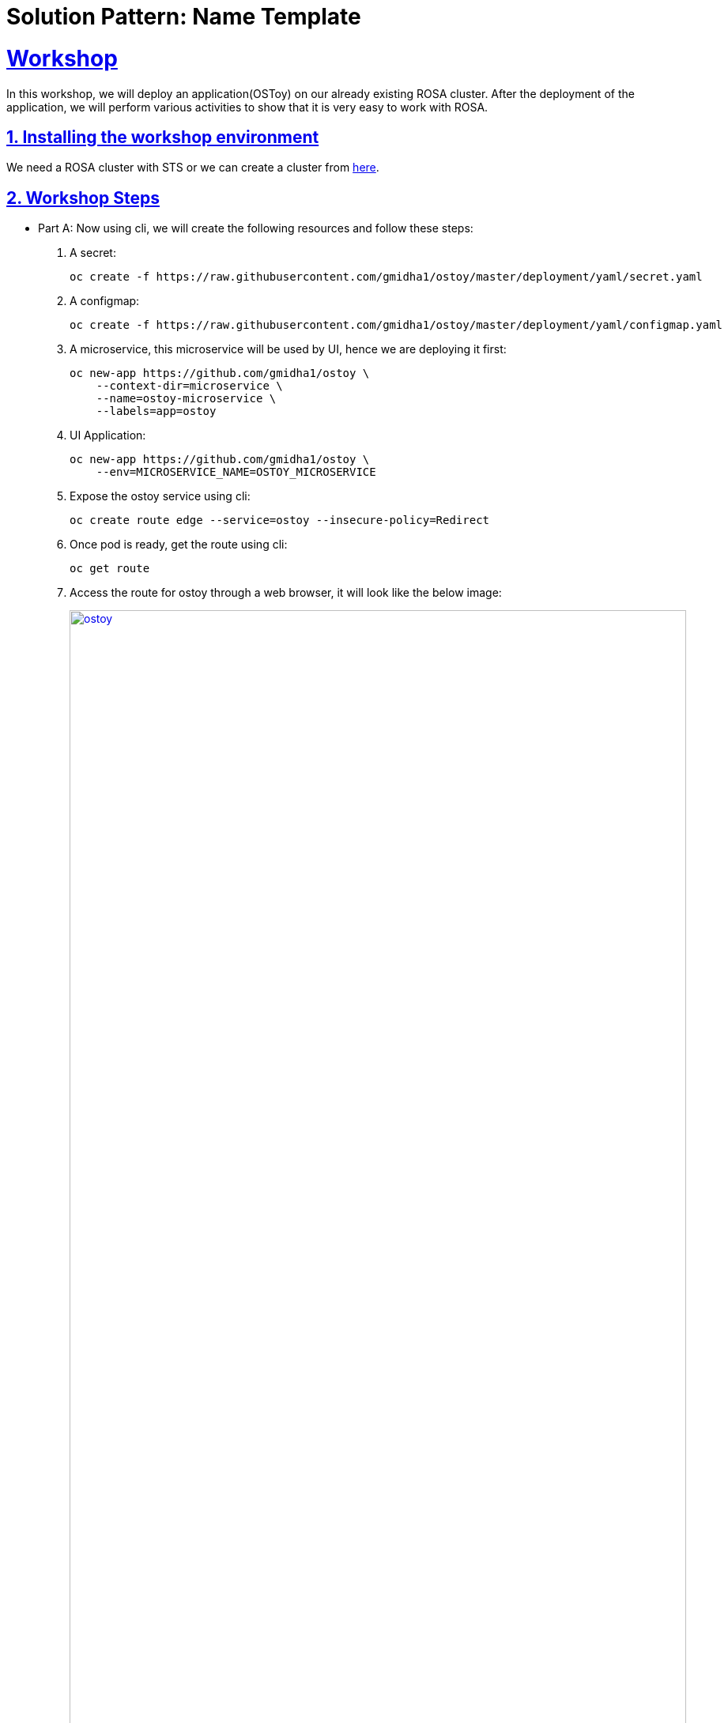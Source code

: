 = Solution Pattern: Name Template
:sectnums:
:sectlinks:
:doctype: book

= Workshop

In this workshop, we will deploy an application(OSToy) on our already existing ROSA cluster. After the deployment of the application, we will perform various activities to show that it is very easy to work with ROSA.

[#install_workshop]
== Installing the workshop environment
We need a ROSA cluster with STS or we can create a cluster from https://demo.redhat.com/catalog?search=rosa&item=babylon-catalog-prod%2Fsandboxes-gpte.rosa.prod[here].

[#workshop_steps]
== Workshop Steps
* Part A: Now using cli, we will create the following resources and follow these steps:
1. A secret:
+
[.console-input]
[source,shell script]
```
oc create -f https://raw.githubusercontent.com/gmidha1/ostoy/master/deployment/yaml/secret.yaml
```
+
1. A configmap:
+
[.console-input]
[source,shell script]
```
oc create -f https://raw.githubusercontent.com/gmidha1/ostoy/master/deployment/yaml/configmap.yaml
```
+
1. A microservice, this microservice will be used by UI, hence we are deploying it first:
+
[.console-input]
[source,shell script]
```
oc new-app https://github.com/gmidha1/ostoy \
    --context-dir=microservice \
    --name=ostoy-microservice \
    --labels=app=ostoy
```
+
1. UI Application:
+
[.console-input]
[source,shell script]
```
oc new-app https://github.com/gmidha1/ostoy \
    --env=MICROSERVICE_NAME=OSTOY_MICROSERVICE
```
+
1. Expose the ostoy service using cli:
+
[.console-input]
[source,shell script]
```
oc create route edge --service=ostoy --insecure-policy=Redirect
```
+
1. Once pod is ready, get the route using cli:
+
[.console-input]
[source,shell script]
```
oc get route
```
+
1. Access the route for ostoy through a web browser, it will look like the below image:
+
[link=ostoy.png, window="_blank"]
image::ostoy.png[width=100%]
+
1. Using the above UI, we can print logs(stdout & stderr) and we can crash the pod also. Once we have used the UI for the former steps, we can check the logs and pod status using the cli commands:
+
[.console-input]
[source,shell script]
```
oc get pods
oc logs -f <pod-name>
```
+
1. Now, let us set the liveness probe using this cli command:
+
[.console-input]
[source,shell script]
```
oc set probe deploy ostoy --liveness --get-url=http://:8080/health
```
+
1. From the UI, using the Toggle health status, we can make the pod 
unhealthy and it will restart the pod. We can check the pod status using this cli: 
+
[.console-input]
[source,shell script]
```
oc get po
```
+
Below screenshot shows that ostoy pod was restarted.
+
[link=ostoyrestart.png, window="_blank"]
image::ostoyrestart.png[width=100%]

* Part B:
+
1. In this screen of OSToy UI, we can view the environment variables available to the pod. 
+
[link=ostoyenv.png, window="_blank"]
image::ostoyenv.png[width=100%]
+
1. Now by going here: ROSA console UI → workloads → Deployments → Project: default → ostoy → Environment. We can add the environment variable from a secret: ostoy-secret which we created earlier.
+
[link=ostoyenvadd.png, window="_blank"]
image::ostoyenvadd.png[width=100%]
+
1. On successfully adding the secret, the pod will restart automatically. We will be able to see the new secret from OSToy frontend UI -> “Env Variables” as shown below:
+
[link=ostoyenvaddview.png, window="_blank"]
image::ostoyenvaddview.png[width=100%]
+
1. Similarly, we can add ostoy-config using the above steps we used for adding the secret. Now config.json is available for the application to be used as an environment variable.
+
[link=ostoyenvconfig.png, window="_blank"]
image::ostoyenvconfig.png[width=100%]


* Part C:
In the next steps, we will see the networking tab features available on OSToy UI application:

- Intra-cluster communication: It displays how many pods OSToy UI is able to interact within the cluster. Below picture shows, it is able to communicate with “ostoy-microservice” pod.
+
[link=ostoynetwork.png, window="_blank"]
image::ostoynetwork.png[width=100%]
+
1. Now we will scale the deployment of ostoy-microservice to 2 using this cli command from terminal:
+
[.console-input]
[source,shell script]
```
oc scale deployment ostoy-microservice --replicas=2
```
+
1. We will watch the pod using cli:
+
[.console-input]
[source,shell script]
```
oc get pod -w
```
+ 
1. Once the pod is up, we will be able to see it in the OSToy frontend UI -> Networking as shown in below image:
+
[link=ostoynetworkscale.png, window="_blank"]
image::ostoynetworkscale.png[width=100%]
+
Note: Please scale down the service as we will be scaling it up again in next part of workshop.

- Hostname Lookup: Using this feature we can discover  ClusterIP and NodePort services through OpenShift DNS by using a hostname in the form of my-svc.my-namespace.svc.cluster.local. The DNS response will be the internal ClusterIP address. For example: we can use: “ostoy-microservice.default.svc.cluster.local” to test it.
+
[link=ostoyhostname.png, window="_blank"]
image::ostoyhostname.png[width=100%]

* Part D:
Now we will look at https://docs.openshift.com/container-platform/4.12/nodes/pods/nodes-pods-autoscaling.html[Horizontal Pod AutoScaler]. In OSToy UI, we will go to “Pod Auto Scaling”. This tab displays the number of microservices pod currently running. At present only one should be running.
1. Using the below cli command, we will add the cpu and memory requests on ostoy-microservice deployment:
+
[.console-input]
[source,shell script]
```
oc set resources deployment ostoy-microservice --requests=cpu=100m,memory=256Mi
```
+
1. Now we will create a Horizontal Pod AutoScaler resource using this cli:
+
[.console-input]
[source,shell script]
```
oc autoscale deployment/ostoy-microservice --min=1 --max=3 --cpu-percent=50
```
+
1. After that using the OSToy UI, we can increase the load on microservice using the “Increase the load” button.
+
1. After 2-3 mins, once the load has increased on the ostoy-microservice, Horizontal Pod AutoScaler resource will add more pods.
+
1. Additional pods will be visible in OSToy Frontend UI, as shown below in the image.
+
[link=ostoyscaling.png, window="_blank"]
image::ostoyscaling.png[width=100%]


This concludes our workshop, we can remove the resources which we created so far.
